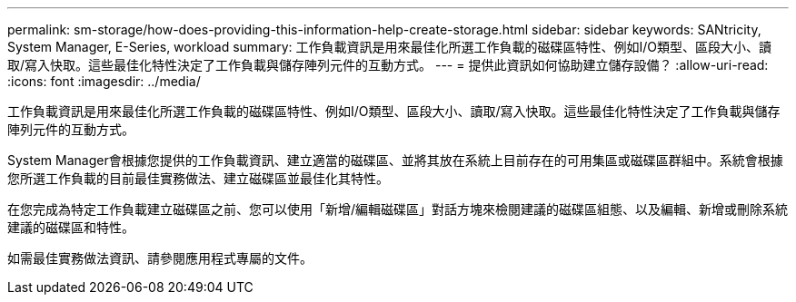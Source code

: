 ---
permalink: sm-storage/how-does-providing-this-information-help-create-storage.html 
sidebar: sidebar 
keywords: SANtricity, System Manager, E-Series, workload 
summary: 工作負載資訊是用來最佳化所選工作負載的磁碟區特性、例如I/O類型、區段大小、讀取/寫入快取。這些最佳化特性決定了工作負載與儲存陣列元件的互動方式。 
---
= 提供此資訊如何協助建立儲存設備？
:allow-uri-read: 
:icons: font
:imagesdir: ../media/


[role="lead"]
工作負載資訊是用來最佳化所選工作負載的磁碟區特性、例如I/O類型、區段大小、讀取/寫入快取。這些最佳化特性決定了工作負載與儲存陣列元件的互動方式。

System Manager會根據您提供的工作負載資訊、建立適當的磁碟區、並將其放在系統上目前存在的可用集區或磁碟區群組中。系統會根據您所選工作負載的目前最佳實務做法、建立磁碟區並最佳化其特性。

在您完成為特定工作負載建立磁碟區之前、您可以使用「新增/編輯磁碟區」對話方塊來檢閱建議的磁碟區組態、以及編輯、新增或刪除系統建議的磁碟區和特性。

如需最佳實務做法資訊、請參閱應用程式專屬的文件。
